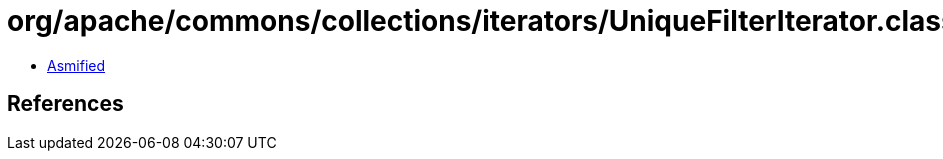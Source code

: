 = org/apache/commons/collections/iterators/UniqueFilterIterator.class

 - link:UniqueFilterIterator-asmified.java[Asmified]

== References


